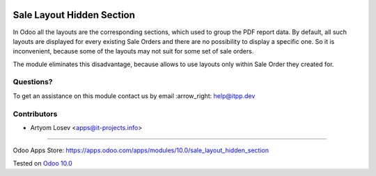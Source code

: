 .. image:: https://itpp.dev/images/infinity-readme.png
   :alt: Tested and maintained by IT Projects Labs
   :target: https://itpp.dev

.. image:: https://img.shields.io/badge/license-MIT-blue.svg
   :target: https://opensource.org/licenses/MIT
   :alt: License: MIT

============================
 Sale Layout Hidden Section
============================

In Odoo all the layouts are the corresponding sections, which used to group the PDF report data. By default, all such layouts are displayed for every existing Sale Orders and there are no possibility to display a specific one. So it is inconvenient, because some of the layouts may not suit for some set of sale orders. 

The module eliminates this disadvantage, because allows to use layouts only within Sale Order they created for.

Questions?
==========

To get an assistance on this module contact us by email :arrow_right: help@itpp.dev

Contributors
============
* Artyom Losev <apps@it-projects.info>

===================

Odoo Apps Store: https://apps.odoo.com/apps/modules/10.0/sale_layout_hidden_section


Tested on `Odoo 10.0 <https://github.com/odoo/odoo/commit/e66e1e2142aa8812149e82cdc5f391aa9599cea6>`_
